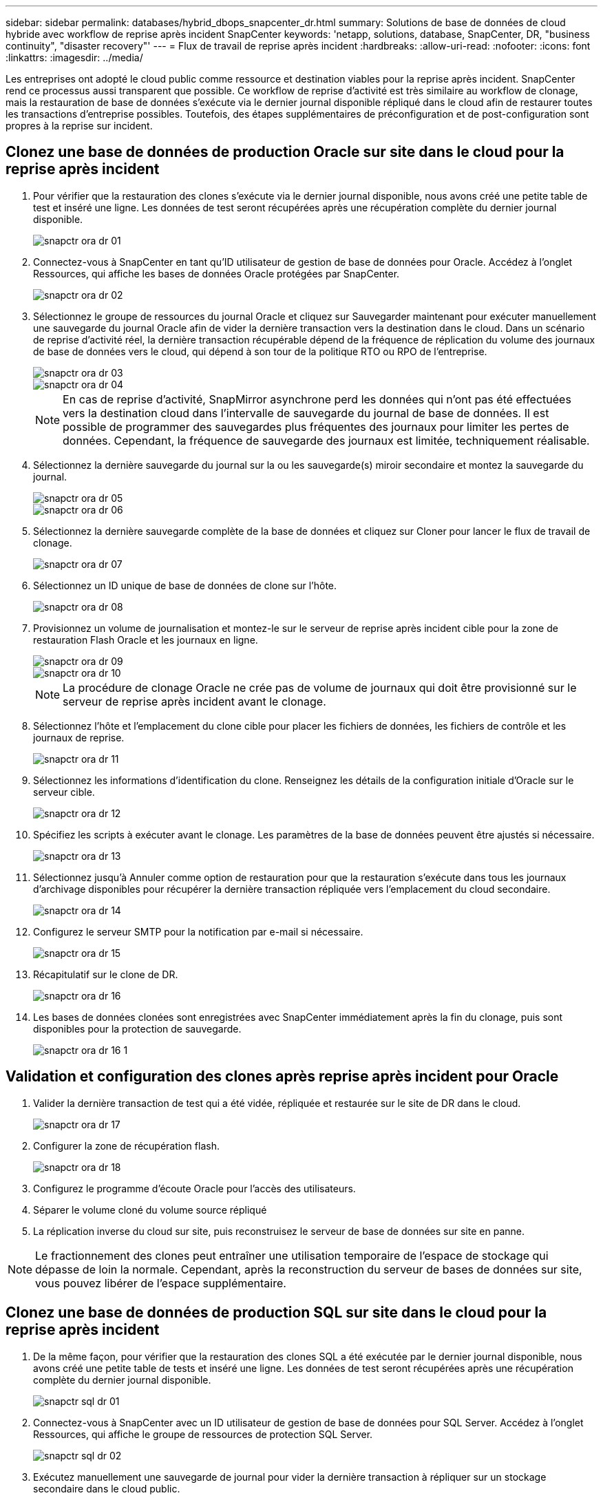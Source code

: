 ---
sidebar: sidebar 
permalink: databases/hybrid_dbops_snapcenter_dr.html 
summary: Solutions de base de données de cloud hybride avec workflow de reprise après incident SnapCenter 
keywords: 'netapp, solutions, database, SnapCenter, DR, "business continuity", "disaster recovery"' 
---
= Flux de travail de reprise après incident
:hardbreaks:
:allow-uri-read: 
:nofooter: 
:icons: font
:linkattrs: 
:imagesdir: ../media/


[role="lead"]
Les entreprises ont adopté le cloud public comme ressource et destination viables pour la reprise après incident. SnapCenter rend ce processus aussi transparent que possible. Ce workflow de reprise d'activité est très similaire au workflow de clonage, mais la restauration de base de données s'exécute via le dernier journal disponible répliqué dans le cloud afin de restaurer toutes les transactions d'entreprise possibles. Toutefois, des étapes supplémentaires de préconfiguration et de post-configuration sont propres à la reprise sur incident.



== Clonez une base de données de production Oracle sur site dans le cloud pour la reprise après incident

. Pour vérifier que la restauration des clones s'exécute via le dernier journal disponible, nous avons créé une petite table de test et inséré une ligne. Les données de test seront récupérées après une récupération complète du dernier journal disponible.
+
image::snapctr_ora_dr_01.PNG[snapctr ora dr 01]

. Connectez-vous à SnapCenter en tant qu'ID utilisateur de gestion de base de données pour Oracle. Accédez à l'onglet Ressources, qui affiche les bases de données Oracle protégées par SnapCenter.
+
image::snapctr_ora_dr_02.PNG[snapctr ora dr 02]

. Sélectionnez le groupe de ressources du journal Oracle et cliquez sur Sauvegarder maintenant pour exécuter manuellement une sauvegarde du journal Oracle afin de vider la dernière transaction vers la destination dans le cloud. Dans un scénario de reprise d'activité réel, la dernière transaction récupérable dépend de la fréquence de réplication du volume des journaux de base de données vers le cloud, qui dépend à son tour de la politique RTO ou RPO de l'entreprise.
+
image::snapctr_ora_dr_03.PNG[snapctr ora dr 03]

+
image::snapctr_ora_dr_04.PNG[snapctr ora dr 04]

+

NOTE: En cas de reprise d'activité, SnapMirror asynchrone perd les données qui n'ont pas été effectuées vers la destination cloud dans l'intervalle de sauvegarde du journal de base de données. Il est possible de programmer des sauvegardes plus fréquentes des journaux pour limiter les pertes de données. Cependant, la fréquence de sauvegarde des journaux est limitée, techniquement réalisable.

. Sélectionnez la dernière sauvegarde du journal sur la ou les sauvegarde(s) miroir secondaire et montez la sauvegarde du journal.
+
image::snapctr_ora_dr_05.PNG[snapctr ora dr 05]

+
image::snapctr_ora_dr_06.PNG[snapctr ora dr 06]

. Sélectionnez la dernière sauvegarde complète de la base de données et cliquez sur Cloner pour lancer le flux de travail de clonage.
+
image::snapctr_ora_dr_07.PNG[snapctr ora dr 07]

. Sélectionnez un ID unique de base de données de clone sur l'hôte.
+
image::snapctr_ora_dr_08.PNG[snapctr ora dr 08]

. Provisionnez un volume de journalisation et montez-le sur le serveur de reprise après incident cible pour la zone de restauration Flash Oracle et les journaux en ligne.
+
image::snapctr_ora_dr_09.PNG[snapctr ora dr 09]

+
image::snapctr_ora_dr_10.PNG[snapctr ora dr 10]

+

NOTE: La procédure de clonage Oracle ne crée pas de volume de journaux qui doit être provisionné sur le serveur de reprise après incident avant le clonage.

. Sélectionnez l'hôte et l'emplacement du clone cible pour placer les fichiers de données, les fichiers de contrôle et les journaux de reprise.
+
image::snapctr_ora_dr_11.PNG[snapctr ora dr 11]

. Sélectionnez les informations d'identification du clone. Renseignez les détails de la configuration initiale d'Oracle sur le serveur cible.
+
image::snapctr_ora_dr_12.PNG[snapctr ora dr 12]

. Spécifiez les scripts à exécuter avant le clonage. Les paramètres de la base de données peuvent être ajustés si nécessaire.
+
image::snapctr_ora_dr_13.PNG[snapctr ora dr 13]

. Sélectionnez jusqu'à Annuler comme option de restauration pour que la restauration s'exécute dans tous les journaux d'archivage disponibles pour récupérer la dernière transaction répliquée vers l'emplacement du cloud secondaire.
+
image::snapctr_ora_dr_14.PNG[snapctr ora dr 14]

. Configurez le serveur SMTP pour la notification par e-mail si nécessaire.
+
image::snapctr_ora_dr_15.PNG[snapctr ora dr 15]

. Récapitulatif sur le clone de DR.
+
image::snapctr_ora_dr_16.PNG[snapctr ora dr 16]

. Les bases de données clonées sont enregistrées avec SnapCenter immédiatement après la fin du clonage, puis sont disponibles pour la protection de sauvegarde.
+
image::snapctr_ora_dr_16_1.PNG[snapctr ora dr 16 1]





== Validation et configuration des clones après reprise après incident pour Oracle

. Valider la dernière transaction de test qui a été vidée, répliquée et restaurée sur le site de DR dans le cloud.
+
image::snapctr_ora_dr_17.PNG[snapctr ora dr 17]

. Configurer la zone de récupération flash.
+
image::snapctr_ora_dr_18.PNG[snapctr ora dr 18]

. Configurez le programme d'écoute Oracle pour l'accès des utilisateurs.
. Séparer le volume cloné du volume source répliqué
. La réplication inverse du cloud sur site, puis reconstruisez le serveur de base de données sur site en panne.



NOTE: Le fractionnement des clones peut entraîner une utilisation temporaire de l'espace de stockage qui dépasse de loin la normale. Cependant, après la reconstruction du serveur de bases de données sur site, vous pouvez libérer de l'espace supplémentaire.



== Clonez une base de données de production SQL sur site dans le cloud pour la reprise après incident

. De la même façon, pour vérifier que la restauration des clones SQL a été exécutée par le dernier journal disponible, nous avons créé une petite table de tests et inséré une ligne. Les données de test seront récupérées après une récupération complète du dernier journal disponible.
+
image::snapctr_sql_dr_01.PNG[snapctr sql dr 01]

. Connectez-vous à SnapCenter avec un ID utilisateur de gestion de base de données pour SQL Server. Accédez à l'onglet Ressources, qui affiche le groupe de ressources de protection SQL Server.
+
image::snapctr_sql_dr_02.PNG[snapctr sql dr 02]

. Exécutez manuellement une sauvegarde de journal pour vider la dernière transaction à répliquer sur un stockage secondaire dans le cloud public.
+
image::snapctr_sql_dr_03.PNG[snapctr sql dr 03]

. Sélectionnez la dernière sauvegarde complète SQL Server du clone.
+
image::snapctr_sql_dr_04.PNG[snapctr sql dr 04]

. Définissez le paramètre de clonage comme le serveur de clonage, l'instance de clonage, le nom du clone et l'option de montage. L'emplacement de stockage secondaire où le clonage est effectué est rempli automatiquement.
+
image::snapctr_sql_dr_05.PNG[snapctr sql dr 05]

. Sélectionnez toutes les sauvegardes de journaux à appliquer.
+
image::snapctr_sql_dr_06.PNG[snapctr sql dr 06]

. Spécifiez tous les scripts facultatifs à exécuter avant ou après le clonage.
+
image::snapctr_sql_dr_07.PNG[snapctr sql dr 07]

. Spécifiez un serveur SMTP si vous souhaitez recevoir une notification par e-mail.
+
image::snapctr_sql_dr_08.PNG[snapctr sql dr 08]

. Récapitulatif sur le clone de DR. Les bases de données clonées sont immédiatement enregistrées auprès de SnapCenter et disponibles pour la protection des sauvegardes.
+
image::snapctr_sql_dr_09.PNG[snapctr sql dr 09]

+
image::snapctr_sql_dr_10.PNG[snapctr sql dr 10]





== Validation et configuration des clones après reprise après incident pour SQL

. Surveillez l'état des tâches de clonage.
+
image::snapctr_sql_dr_11.PNG[snapctr sql dr 11]

. Vérifier que la dernière transaction a été répliquée et restaurée avec l'ensemble des clones et des restaurations des fichiers journaux
+
image::snapctr_sql_dr_12.PNG[snapctr sql dr 12]

. Configurez un nouveau répertoire journal SnapCenter sur le serveur DR pour la sauvegarde des journaux SQL Server.
. Séparer le volume cloné du volume source répliqué
. La réplication inverse du cloud sur site, puis reconstruisez le serveur de base de données sur site en panne.




== Où obtenir de l'aide ?

Si vous avez besoin d'aide pour cette solution et ces cas d'utilisation, rejoignez le link:https://netapppub.slack.com/archives/C021R4WC0LC["La communauté NetApp solution Automation prend en charge le Channel Slack"] et recherchez le canal solution-automation pour poser vos questions ou vos questions.
